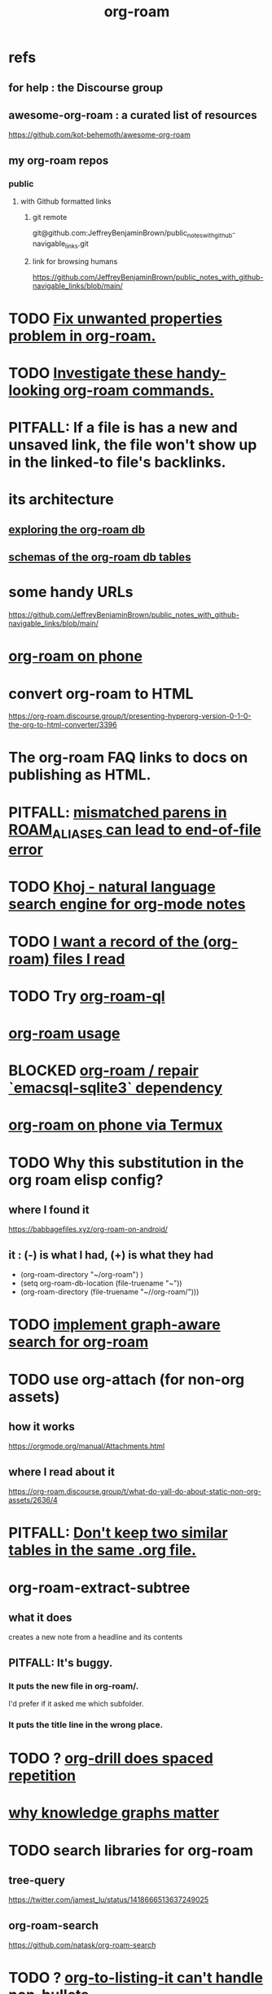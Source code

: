 :PROPERTIES:
:ID:       63f366e6-b768-4f3f-9093-a776f2b4e069
:END:
#+title: org-roam
* refs
** for help : the Discourse group
** awesome-org-roam : a curated list of resources
   https://github.com/kot-behemoth/awesome-org-roam
** my org-roam repos
*** public
**** with Github formatted links
***** git remote
      git@github.com:JeffreyBenjaminBrown/public_notes_with_github-navigable_links.git
***** link for browsing humans
      https://github.com/JeffreyBenjaminBrown/public_notes_with_github-navigable_links/blob/main/
* TODO [[id:6c837a2c-76aa-44c1-a190-e976f158fb52][Fix unwanted properties problem in org-roam.]]
* TODO [[id:263529c4-8072-4548-8a55-036992f5e75a][Investigate these handy-looking org-roam commands.]]
* PITFALL: If a file is has a new and unsaved link, the file won't show up in the linked-to file's backlinks.
* its architecture
** [[id:66a0b19d-a524-4ad0-b920-65fc701f78c4][exploring the org-roam db]]
** [[id:179412a6-0c6b-4207-b682-f4199f4b4b70][schemas of the org-roam db tables]]
* some handy URLs
  https://github.com/JeffreyBenjaminBrown/public_notes_with_github-navigable_links/blob/main/
* [[id:f58610bf-d53b-42e6-873c-1bcd04dbc34e][org-roam on phone]]
* convert org-roam to HTML
  https://org-roam.discourse.group/t/presenting-hyperorg-version-0-1-0-the-org-to-html-converter/3396
* The org-roam FAQ links to docs on publishing as HTML.
  :PROPERTIES:
  :ID:       2b5d33de-7b34-4437-87e3-c021f9a93c94
  :END:
* PITFALL: [[id:48d43f1e-154d-4a03-a25d-1dec56c79d99][mismatched parens in ROAM_ALIASES can lead to end-of-file error]]
* TODO [[id:2313fc06-ec79-4a0c-b40c-3367cb4fe19d][Khoj - natural language search engine for org-mode notes]]
* TODO [[id:8c609b95-5f55-4d88-b0fa-b43227577ee7][I want a record of the (org-roam) files I read]]
* TODO Try [[id:8e236d34-8dc8-480c-afa5-f1be01d19357][org-roam-ql]]
* [[id:6e523ffa-8a57-4f83-877e-b476ccbe5cef][org-roam usage]]
* BLOCKED [[id:ab127568-f5fd-4fa1-9fbd-9d756e26b140][org-roam / repair `emacsql-sqlite3` dependency]]
* [[id:8a0fbcd5-247f-4619-8b5f-1e6b30de5e1b][org-roam on phone via Termux]]
* TODO Why this substitution in the org roam elisp config?
** where I found it
   https://babbagefiles.xyz/org-roam-on-android/
** it : (-) is what I had, (+) is what they had
  - (org-roam-directory "~/org-roam") )
  + (setq org-roam-db-location (file-truename "~"))
  + (org-roam-directory (file-truename "~//org-roam/")))
* TODO [[id:cf6b00e9-ff5c-4cd6-a60f-633b07b340b4][implement graph-aware search for org-roam]]
* TODO use org-attach (for non-org assets)
** how it works
   https://orgmode.org/manual/Attachments.html
** where I read about it
   https://org-roam.discourse.group/t/what-do-yall-do-about-static-non-org-assets/2636/4
* PITFALL: [[id:a90bc443-c736-4e76-ac3b-348708f57cbc][Don't keep two similar tables in the same .org file.]]
* org-roam-extract-subtree
  :PROPERTIES:
  :ID:       75c26e6a-e72c-4ae7-9c30-39efe7c164c9
  :END:
** what it does
   creates a new note from a headline and its contents
** PITFALL: It's buggy.
*** It puts the new file in org-roam/.
    I'd prefer if it asked me which subfolder.
*** It puts the title line in the wrong place.
* TODO ? [[id:31c4c9f3-fb7a-4028-b84a-8406d0e91f48][org-drill does spaced repetition]]
* [[id:667bf4ea-d99d-41bb-98a9-368a86877e3e][why knowledge graphs matter]]
* TODO search libraries for org-roam
  :PROPERTIES:
  :ID:       e5140b84-d5da-482d-a9fa-eff7e3c9dd26
  :END:
** tree-query
   https://twitter.com/jamest_lu/status/1418666513637249025
** org-roam-search
   https://github.com/natask/org-roam-search
* TODO ? [[id:b7c89ebb-2ff1-40a9-867e-48594ecd06c1][org-to-listing-it can't handle non-bullets]]
* [[id:2aef3e2d-4518-4d44-ba76-93feeb0fc981][org-roam v2 migration, my story]]
* [[id:9e45ccd9-d6e0-4870-8f13-cc11135334d0][how to avoid losing notes in a knowledge graph]]
* PITFALL: move org-roam files [[id:b21e2b07-d97f-4135-ae22-8b8737075ce8][using dired]]
  This causes updates to the org-roam db.
  Maybe other Emacs file-moving facilities (e.g. neotree)
  would do the same.
  moving them from a shell certainly doesn't.
* PITFALL: What to do if [[id:342a603e-98e2-4f54-a53b-5eb2ec830948][org-roam can't follow a link]].
* PITFALL: notes with nothing but a title
  :PROPERTIES:
  :ID:       a24e17db-7c46-45c7-a4b9-ca053559e65f
  :END:
  can nonetheless be important, thanks to backlinks
* installing : [[id:e2a9e2ea-6505-43ff-a3ce-2124518013b2][org-roam in NixOS]]
* to visit a node given its ID (and no link, name or alias)
  M-x org-id-goto
  then paste the ID
* TODO tweak
** TODO [[id:0663ea6c-5764-408c-a627-899d5e3108df][use Nix to install org-roam]]
** TODO update Docker image for org-roam v. 1.2
** TODO can I make more TODO-like tags for org-mode?
** TODO how to tab-complete from the middle?
** TODO how to rename a file?
   particularly if I can't
   tab-complete from the middle
